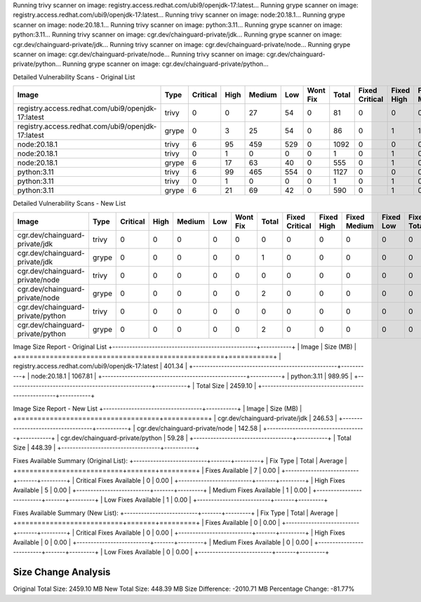 Running trivy scanner on image: registry.access.redhat.com/ubi9/openjdk-17:latest...
Running grype scanner on image: registry.access.redhat.com/ubi9/openjdk-17:latest...
Running trivy scanner on image: node:20.18.1...
Running grype scanner on image: node:20.18.1...
Running trivy scanner on image: python:3.11...
Running grype scanner on image: python:3.11...
Running trivy scanner on image: cgr.dev/chainguard-private/jdk...
Running grype scanner on image: cgr.dev/chainguard-private/jdk...
Running trivy scanner on image: cgr.dev/chainguard-private/node...
Running grype scanner on image: cgr.dev/chainguard-private/node...
Running trivy scanner on image: cgr.dev/chainguard-private/python...
Running grype scanner on image: cgr.dev/chainguard-private/python...

Detailed Vulnerability Scans - Original List

+---------------------------------------------------+-------+----------+------+--------+-----+----------+-------+----------------+------------+--------------+-----------+-------------+
| Image                                             | Type  | Critical | High | Medium | Low | Wont Fix | Total | Fixed Critical | Fixed High | Fixed Medium | Fixed Low | Fixed Total |
+===================================================+=======+==========+======+========+=====+==========+=======+================+============+==============+===========+=============+
| registry.access.redhat.com/ubi9/openjdk-17:latest | trivy | 0        | 0    | 27     | 54  | 0        | 81    | 0              | 0          | 0            | 0         | 0           |
+---------------------------------------------------+-------+----------+------+--------+-----+----------+-------+----------------+------------+--------------+-----------+-------------+
| registry.access.redhat.com/ubi9/openjdk-17:latest | grype | 0        | 3    | 25     | 54  | 0        | 86    | 0              | 1          | 1            | 1         | 3           |
+---------------------------------------------------+-------+----------+------+--------+-----+----------+-------+----------------+------------+--------------+-----------+-------------+
| node:20.18.1                                      | trivy | 6        | 95   | 459    | 529 | 0        | 1092  | 0              | 0          | 0            | 0         | 0           |
+---------------------------------------------------+-------+----------+------+--------+-----+----------+-------+----------------+------------+--------------+-----------+-------------+
| node:20.18.1                                      | trivy | 0        | 1    | 0      | 0   | 0        | 1     | 0              | 1          | 0            | 0         | 1           |
+---------------------------------------------------+-------+----------+------+--------+-----+----------+-------+----------------+------------+--------------+-----------+-------------+
| node:20.18.1                                      | grype | 6        | 17   | 63     | 40  | 0        | 555   | 0              | 1          | 0            | 0         | 1           |
+---------------------------------------------------+-------+----------+------+--------+-----+----------+-------+----------------+------------+--------------+-----------+-------------+
| python:3.11                                       | trivy | 6        | 99   | 465    | 554 | 0        | 1127  | 0              | 0          | 0            | 0         | 0           |
+---------------------------------------------------+-------+----------+------+--------+-----+----------+-------+----------------+------------+--------------+-----------+-------------+
| python:3.11                                       | trivy | 0        | 1    | 0      | 0   | 0        | 1     | 0              | 1          | 0            | 0         | 1           |
+---------------------------------------------------+-------+----------+------+--------+-----+----------+-------+----------------+------------+--------------+-----------+-------------+
| python:3.11                                       | grype | 6        | 21   | 69     | 42  | 0        | 590   | 0              | 1          | 0            | 0         | 1           |
+---------------------------------------------------+-------+----------+------+--------+-----+----------+-------+----------------+------------+--------------+-----------+-------------+

Detailed Vulnerability Scans - New List

+-----------------------------------+-------+----------+------+--------+-----+----------+-------+----------------+------------+--------------+-----------+-------------+
| Image                             | Type  | Critical | High | Medium | Low | Wont Fix | Total | Fixed Critical | Fixed High | Fixed Medium | Fixed Low | Fixed Total |
+===================================+=======+==========+======+========+=====+==========+=======+================+============+==============+===========+=============+
| cgr.dev/chainguard-private/jdk    | trivy | 0        | 0    | 0      | 0   | 0        | 0     | 0              | 0          | 0            | 0         | 0           |
+-----------------------------------+-------+----------+------+--------+-----+----------+-------+----------------+------------+--------------+-----------+-------------+
| cgr.dev/chainguard-private/jdk    | grype | 0        | 0    | 0      | 0   | 0        | 1     | 0              | 0          | 0            | 0         | 0           |
+-----------------------------------+-------+----------+------+--------+-----+----------+-------+----------------+------------+--------------+-----------+-------------+
| cgr.dev/chainguard-private/node   | trivy | 0        | 0    | 0      | 0   | 0        | 0     | 0              | 0          | 0            | 0         | 0           |
+-----------------------------------+-------+----------+------+--------+-----+----------+-------+----------------+------------+--------------+-----------+-------------+
| cgr.dev/chainguard-private/node   | grype | 0        | 0    | 0      | 0   | 0        | 2     | 0              | 0          | 0            | 0         | 0           |
+-----------------------------------+-------+----------+------+--------+-----+----------+-------+----------------+------------+--------------+-----------+-------------+
| cgr.dev/chainguard-private/python | trivy | 0        | 0    | 0      | 0   | 0        | 0     | 0              | 0          | 0            | 0         | 0           |
+-----------------------------------+-------+----------+------+--------+-----+----------+-------+----------------+------------+--------------+-----------+-------------+
| cgr.dev/chainguard-private/python | grype | 0        | 0    | 0      | 0   | 0        | 2     | 0              | 0          | 0            | 0         | 0           |
+-----------------------------------+-------+----------+------+--------+-----+----------+-------+----------------+------------+--------------+-----------+-------------+

Image Size Report - Original List
+---------------------------------------------------+-----------+
| Image                                             | Size (MB) |
+===================================================+===========+
| registry.access.redhat.com/ubi9/openjdk-17:latest | 401.34    |
+---------------------------------------------------+-----------+
| node:20.18.1                                      | 1067.81   |
+---------------------------------------------------+-----------+
| python:3.11                                       | 989.95    |
+---------------------------------------------------+-----------+
| Total Size                                        | 2459.10   |
+---------------------------------------------------+-----------+

Image Size Report - New List
+-----------------------------------+-----------+
| Image                             | Size (MB) |
+===================================+===========+
| cgr.dev/chainguard-private/jdk    | 246.53    |
+-----------------------------------+-----------+
| cgr.dev/chainguard-private/node   | 142.58    |
+-----------------------------------+-----------+
| cgr.dev/chainguard-private/python | 59.28     |
+-----------------------------------+-----------+
| Total Size                        | 448.39    |
+-----------------------------------+-----------+

Fixes Available Summary (Original List):
+--------------------------+-------+---------+
| Fix Type                 | Total | Average |
+==========================+=======+=========+
| Fixes Available          | 7     | 0.00    |
+--------------------------+-------+---------+
| Critical Fixes Available | 0     | 0.00    |
+--------------------------+-------+---------+
| High Fixes Available     | 5     | 0.00    |
+--------------------------+-------+---------+
| Medium Fixes Available   | 1     | 0.00    |
+--------------------------+-------+---------+
| Low Fixes Available      | 1     | 0.00    |
+--------------------------+-------+---------+

Fixes Available Summary (New List):
+--------------------------+-------+---------+
| Fix Type                 | Total | Average |
+==========================+=======+=========+
| Fixes Available          | 0     | 0.00    |
+--------------------------+-------+---------+
| Critical Fixes Available | 0     | 0.00    |
+--------------------------+-------+---------+
| High Fixes Available     | 0     | 0.00    |
+--------------------------+-------+---------+
| Medium Fixes Available   | 0     | 0.00    |
+--------------------------+-------+---------+
| Low Fixes Available      | 0     | 0.00    |
+--------------------------+-------+---------+

Size Change Analysis
====================
Original Total Size: 2459.10 MB
New Total Size: 448.39 MB
Size Difference: -2010.71 MB
Percentage Change: -81.77%
